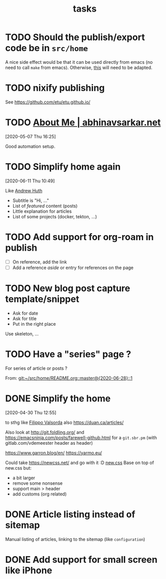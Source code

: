 #+TITLE: tasks

* TODO Should the publish/export code be in =src/home=

A nice side effect would be that it can be used directly from emacs (no need to call =make=
from emacs). Otherwise, [[https://tecosaur.github.io/emacs-config/config.html#nicer-generated-heading][this]] will need to be adapted.

* TODO nixify publishing

See https://github.com/etu/etu.github.io/

* TODO [[https://abhinavsarkar.net/about/][About Me | abhinavsarkar.net]]

[2020-05-07 Thu 16:25]

Good automation setup.

* TODO Simplify home again
[2020-06-11 Thu 10:49]

Like [[https://ahuth.github.io/][Andrew Huth]]
- Subtitle is "Hi, …"
- List of /featured/ content (posts)
- Little explanation for articles
- List of some projects (docker, tekton, …)

* TODO Add support for org-roam in publish

- [ ] On reference, add the link
- [ ] Add a reference /aside/ or entry for references on the page

* TODO New blog post capture template/snippet

- Ask for date
- Ask for title
- Put in the right place

Use skeleton, …
* TODO Have a "series" page ?
:PROPERTIES:
:CREATED:[2020-06-28 Sun 14:05]
:END:

For series of article or posts ?


From: [[git:~/src/home/README.org::master@{2020-06-28}::1][git:~/src/home/README.org::master@{2020-06-28}::1]]
* DONE Simplify the home
CLOSED: [2020-06-06 Sat 15:50]
:LOGBOOK:
- State "DONE"       from "TODO"       [2020-06-06 Sat 15:50]
:END:
[2020-04-30 Thu 12:55]

to sthg like [[https://filippo.io/][Filippo Valsorda]]
also https://duan.ca/articles/

Also look at http://git.foldling.org/ and
https://emacsninja.com/posts/farewell-github.html for a ~git.sbr.pm~
(with gitlab.com/vdemeester header as header)

https://www.garron.blog/en/
https://yarmo.eu/

Could take https://newcss.net/ and go with it :D [[https://newcss.net/][new.css]]
Base on top of new.css but:
- a bit larger
- remove some nonsense
- support main > header
- add customs (org related)

* DONE Article listing instead of sitemap
CLOSED: [2020-05-17 Sun 13:48]
:LOGBOOK:
- State "DONE"       from "TODO"       [2020-05-17 Sun 13:48]
:END:

Manual listing of articles, linking to the sitemap (like ~configuration~)

* DONE Add support for small screen like iPhone
CLOSED: [2020-06-06 Sat 15:50]
:LOGBOOK:
- State "DONE"       from "TODO"       [2020-06-06 Sat 15:50]
:END:
